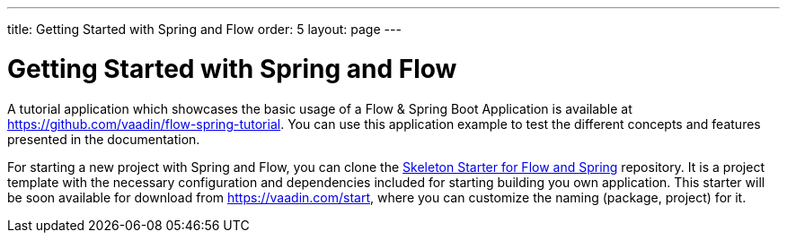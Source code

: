 ---
title: Getting Started with Spring and Flow
order: 5
layout: page
---

ifdef::env-github[:outfilesuffix: .asciidoc]

= Getting Started with Spring and Flow

A tutorial application which showcases the basic usage of a Flow & Spring Boot Application is available at https://github.com/vaadin/flow-spring-tutorial.
You can use this application example to test the different concepts and features presented in the documentation.

For starting a new project with Spring and Flow, you can clone the https://github.com/vaadin/flow-spring-tutorial[Skeleton Starter for Flow and Spring] repository.
It is a project template with the necessary configuration and dependencies included for starting building you own application.
This starter will be soon available for download from https://vaadin.com/start, where you can customize the naming (package, project) for it.
